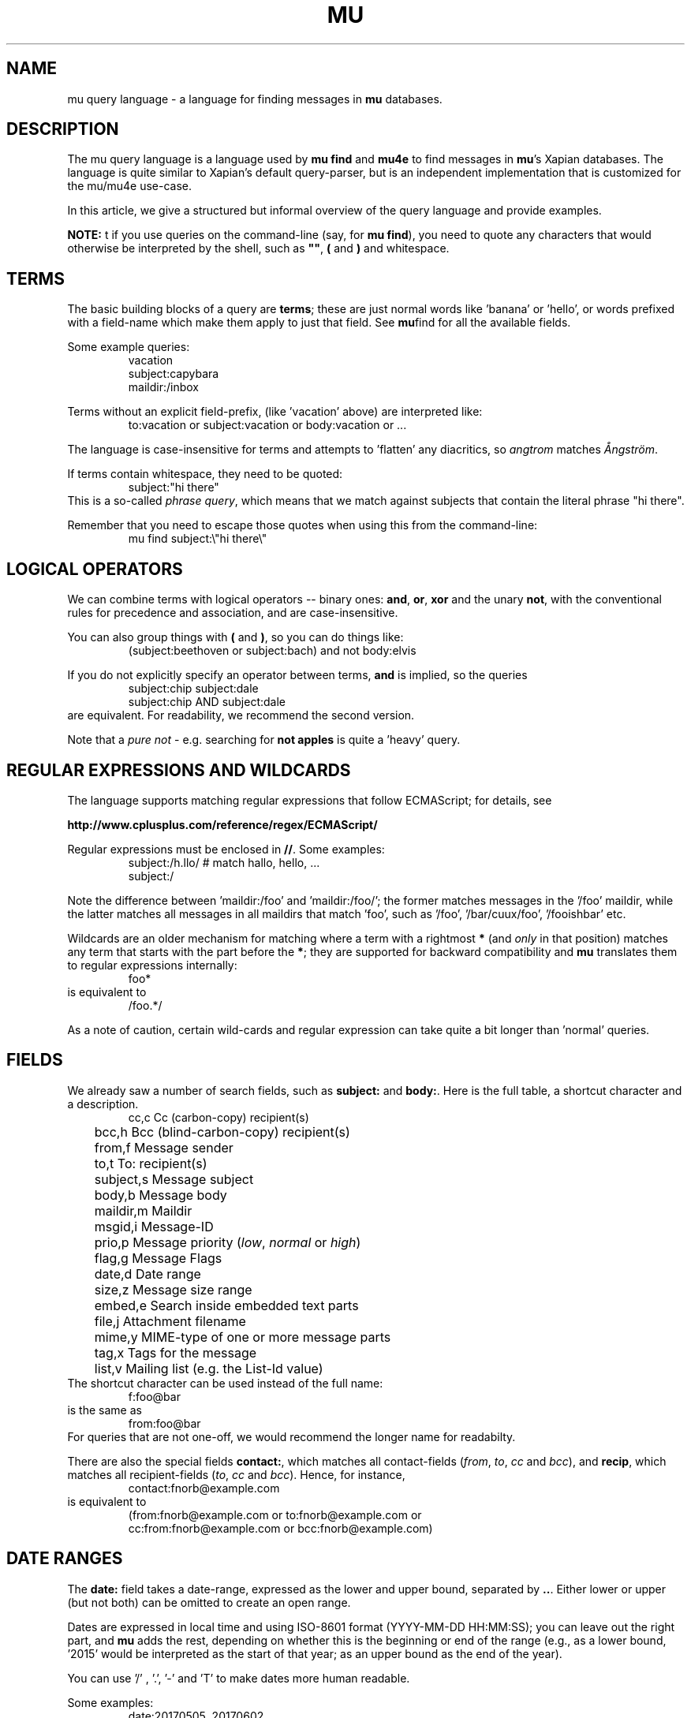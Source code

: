 .TH MU QUERY 7 "28 December 2017" "User Manuals"

.SH NAME

mu query language \- a language for finding messages in \fBmu\fR
databases.

.SH DESCRIPTION

The mu query language is a language used by \fBmu find\fR and
\fBmu4e\fR to find messages in \fBmu\fR's Xapian databases. The
language is quite similar to Xapian's default query-parser, but is an
independent implementation that is customized for the mu/mu4e
use-case.

In this article, we give a structured but informal overview of the
query language and provide examples.

\fBNOTE:\fR t if you use queries on the command-line (say, for \fBmu
find\fR), you need to quote any characters that would otherwise be
interpreted by the shell, such as \fB""\fR, \fB(\fR and \fB)\fR and
whitespace.

.de EX1
.nf
.RS
..

.de EX2
.RE
.fi
..

.SH TERMS

The basic building blocks of a query are \fBterms\fR; these are just
normal words like 'banana' or 'hello', or words prefixed with a
field-name which make them apply to just that field. See
.BR mu find
for all the available fields.

Some example queries:
.EX1
vacation
subject:capybara
maildir:/inbox
.EX2

Terms without an explicit field-prefix, (like 'vacation' above) are
interpreted like:
.EX1
to:vacation or subject:vacation or body:vacation or ... 
.EX2

The language is case-insensitive for terms and attempts to 'flatten'
any diacritics, so \fIangtrom\fR matches \fIÅngström\fR.

.PP
If terms contain whitespace, they need to be quoted:
.EX1
subject:"hi there"
.EX2
This is a so-called \fIphrase query\fR, which means that we match
against subjects that contain the literal phrase "hi there".

Remember that you need to escape those quotes when using this from the
command-line:
.EX1
mu find subject:\\"hi there\\"
.EX2

.SH LOGICAL OPERATORS

We can combine terms with logical operators -- binary ones: \fBand\fR,
\fBor\fR, \fBxor\fR and the unary \fBnot\fR, with the conventional
rules for precedence and association, and are case-insensitive.

.PP
You can also group things with \fB(\fR and \fB)\fR, so you can do
things like:
.EX1
(subject:beethoven or subject:bach) and not body:elvis
.EX2

If you do not explicitly specify an operator between terms, \fBand\fR
is implied, so the queries
.EX1
subject:chip subject:dale
.EX2
.EX1
subject:chip AND subject:dale
.EX2
are equivalent. For readability, we recommend the second version.

Note that a \fIpure not\fR - e.g. searching for \fBnot apples\fR is
quite a 'heavy' query.

.SH REGULAR EXPRESSIONS AND WILDCARDS

The language supports matching regular expressions that follow
ECMAScript; for details, see

.BR http://www.cplusplus.com/reference/regex/ECMAScript/

Regular expressions must be enclosed in \fB//\fR. Some examples:
.EX1
subject:/h.llo/		# match hallo, hello, ...
subject:/
.EX2

Note the difference between 'maildir:/foo' and 'maildir:/foo/'; the
former matches messages in the '/foo' maildir, while the latter
matches all messages in all maildirs that match 'foo', such
as '/foo', '/bar/cuux/foo', '/fooishbar' etc.

Wildcards are an older mechanism for matching where a term with a
rightmost \fB*\fR (and \fIonly\fR in that position) matches any term
that starts with the part before the \fB*\fR; they are supported for
backward compatibility and \fBmu\fR translates them to regular
expressions internally:
.EX1
foo*
.EX2
is equivalent to
.EX1
/foo.*/
.EX2

As a note of caution, certain wild-cards and regular expression can
take quite a bit longer than 'normal' queries.

.SH FIELDS

We already saw a number of search fields, such as \fBsubject:\fR and
\fBbody:\fR. Here is the full table, a shortcut character and a
description.
.EX1
	cc,c            Cc (carbon-copy) recipient(s)
	bcc,h           Bcc (blind-carbon-copy) recipient(s)
	from,f          Message sender
	to,t            To: recipient(s)
	subject,s       Message subject
	body,b          Message body
	maildir,m       Maildir
	msgid,i         Message-ID
	prio,p          Message priority (\fIlow\fR, \fInormal\fR or \fIhigh\fR)
	flag,g          Message Flags
	date,d          Date range
	size,z          Message size range
	embed,e         Search inside embedded text parts
	file,j          Attachment filename
	mime,y          MIME-type of one or more message parts
	tag,x           Tags for the message
	list,v          Mailing list (e.g. the List-Id value)
.EX2
The shortcut character can be used instead of the full name:
.EX1
f:foo@bar
.EX2
is the same as 
.EX1
from:foo@bar
.EX2
For queries that are not one-off, we would recommend the longer name
for readabilty.

There are also the special fields \fBcontact:\fR, which matches all
contact-fields (\fIfrom\fR, \fIto\fR, \fIcc\fR and \fIbcc\fR), and
\fBrecip\fR, which matches all recipient-fields (\fIto\fR, \fIcc\fR
and \fIbcc\fR). Hence, for instance,
.EX1
contact:fnorb@example.com
.EX2
is equivalent to
.EX1
(from:fnorb@example.com or to:fnorb@example.com or
      cc:from:fnorb@example.com or bcc:fnorb@example.com)
.EX2

.SH DATE RANGES

The \fBdate:\fR field takes a date-range, expressed as the lower and
upper bound, separated by \fB..\fR. Either lower or upper (but not
both) can be omitted to create an open range.

Dates are expressed in local time and using ISO-8601 format
(YYYY-MM-DD HH:MM:SS); you can leave out the right part, and \fBmu\fR
adds the rest, depending on whether this is the beginning or end of
the range (e.g., as a lower bound, '2015' would be interpreted as the
start of that year; as an upper bound as the end of the year).

You can use '/' , '.', '-' and 'T' to make dates more human readable.

Some examples:
.EX1
date:20170505..20170602
date:2017-05-05..2017-06-02
date:..2017-10-01T12:00
date:2015-06-01..
date:2016..2016
.EX2

You can also use the special 'dates' \fBnow\fR and \fBtoday\fR:
.EX1
date:20170505..now
date:today..
.EX2

Finally, you can use relative 'ago' times which express some time
before now and consist of a number followed by a unit, with units
\fBs\fR for seconds, \fBM\fR for minutes, \fBh\fR for hours, \fBd\fR
for days, \fBw\fR for week, \fBm\fR for months and \fBy\fR for years.
Some examples:

.EX1
date:3m..
e:2017.01.01..5w
.EX2

.SH SIZE RANGES

The \fBsize\fR or \fBz\fR field allows you to match \fIsize ranges\fR
-- that is, match messages that have a byte-size within a certain
range. Units (b (for bytes), K (for 1000 bytes) and M (for 1000 * 1000
bytes) are supported). Some examples:

.EX1
size:10k..2m
size:10m..
.EX2

.SH FLAG FIELDS

The \fBflag\fR/\fBg\fR field allows you to match message flags. The
following fields are available:
.EX1
	d,draft         Draft Message
	f,flagged       Flagged
	n,new           New message (in new/ Maildir)
	p,passed        Passed ('Handled')
	r,replied       Replied
	s,seen          Seen
	t,trashed       Marked for deletion
	a,attach        Has attachment
	z,signed        Signed message
	x,encrypted     Encrypted message
	l,list          Mailing-list message
.EX2

Some examples:
.EX1
flag:attach
flag:replied
g:x
.EX2

Encrypted messages may be signed as well, but this is only visible
after decrypting and thus, invisible to \fBmu\fR.

.SH PRIORITY FIELD

The message priority field (\fBprio:\fR) has three possible values:
\fBlow\fR, \fBnormal\fR or \fBhigh\fR. For instance, to match
high-priority messages:
.EX1
 prio:high
.EX2

.SH MAILDIR

The Maildir field describes the directory path starting \fBafter\fR
the Maildir-base path, and before the \fI/cur/\fR or \fI/new/\fR part.
So for example, if there's a message with the file name
\fI~/Maildir/lists/running/cur/1234.213:2,\fR, you could find it (and
all the other messages in the same maildir) with:
.EX1
maildir:/lists/running
.EX2

Note the starting '/'. If you want to match mails in the 'root'
maildir, you can do with a single '/':
.EX1
maildir:/
.EX2

If you have maildirs (or any fields) that include spaces, you need to
quote them, ie.
.EX1
maildir:"/Sent Items"
.EX2

Note that from the command-line, such queries must be quoted:
.EX1
mu find 'maildir:"/Sent Items"'
.EX2

.SH MORE EXAMPLES

Here are some simple examples of \fBmu\fR queries; you can make many
more complicated queries using various logical operators, parentheses
and so on, but in the author's experience, it's usually faster to find
a message with a simple query just searching for some words.

Find all messages with both 'bee' and 'bird' (in any field)
.EX1
bee AND bird
.EX2

Find all messages with either Frodo or Sam:
.EX1
Frodo OR Sam
.EX2

Find all messages with the 'wombat' as subject, and 'capibara' anywhere:
.EX1
subject:wombat and capibara
.EX2

Find all messages in the 'Archive' folder from Fred:
.EX1
from:fred and maildir:/Archive
.EX2

Find all unread messages with attachments:
.EX1
flag:attach and flag:unread
.EX2


Find all messages with PDF-attachments:
.EX1
mime:application/pdf
.EX2

Find all messages with attached images:
.EX1
mime:image/*
.EX2

.SH CAVEATS

With current Xapian versions, the apostroph character is considered
part of a word. Thus, you cannot find \fID'Artagnan\fR by searching
for \fIArtagnan\fR. So, include the apostroph in search or use a
regexp search.

Matching on spaces has changed compared to the old query-parser; this
applies e.g. to Maildirs that have spaces in their name, such as
\fISent Items\fR. See \fBMAILDIR\fR above.

.SH AUTHOR

Dirk-Jan C. Binnema <djcb@djcbsoftware.nl>

.SH "SEE ALSO"

.BR mu-find (1)
